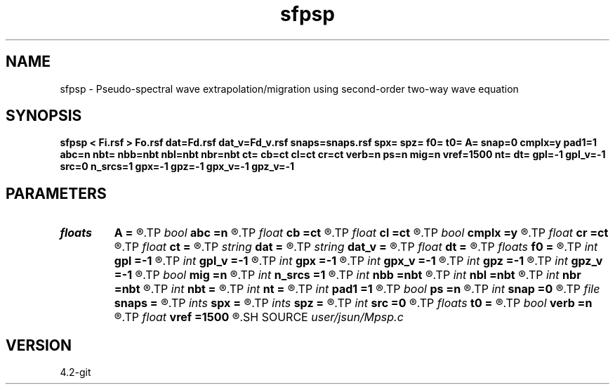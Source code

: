 .TH sfpsp 1  "APRIL 2023" Madagascar "Madagascar Manuals"
.SH NAME
sfpsp \- Pseudo-spectral wave extrapolation/migration using second-order two-way wave equation 
.SH SYNOPSIS
.B sfpsp < Fi.rsf > Fo.rsf dat=Fd.rsf dat_v=Fd_v.rsf snaps=snaps.rsf spx= spz= f0= t0= A= snap=0 cmplx=y pad1=1 abc=n nbt= nbb=nbt nbl=nbt nbr=nbt ct= cb=ct cl=ct cr=ct verb=n ps=n mig=n vref=1500 nt= dt= gpl=-1 gpl_v=-1 src=0 n_srcs=1 gpx=-1 gpz=-1 gpx_v=-1 gpz_v=-1
.SH PARAMETERS
.PD 0
.TP
.I floats 
.B A
.B =
.R  	wavelet amplitude  [n_srcs]
.TP
.I bool   
.B abc
.B =n
.R  [y/n]	absorbing flag
.TP
.I float  
.B cb
.B =ct
.R  
.TP
.I float  
.B cl
.B =ct
.R  
.TP
.I bool   
.B cmplx
.B =y
.R  [y/n]	use complex fft
.TP
.I float  
.B cr
.B =ct
.R  
.TP
.I float  
.B ct
.B =
.R  
.TP
.I string 
.B dat
.B =
.R  	auxiliary input file name
.TP
.I string 
.B dat_v
.B =
.R  	auxiliary input file name
.TP
.I float  
.B dt
.B =
.R  
.TP
.I floats 
.B f0
.B =
.R  	wavelet peak freq  [n_srcs]
.TP
.I int    
.B gpl
.B =-1
.R  	geophone length
.TP
.I int    
.B gpl_v
.B =-1
.R  	geophone height
.TP
.I int    
.B gpx
.B =-1
.R  	geophone position x
.TP
.I int    
.B gpx_v
.B =-1
.R  	geophone position x
.TP
.I int    
.B gpz
.B =-1
.R  	geophone position z
.TP
.I int    
.B gpz_v
.B =-1
.R  	geophone position z
.TP
.I bool   
.B mig
.B =n
.R  [y/n]	use pseudo-spectral
.TP
.I int    
.B n_srcs
.B =1
.R  	source type
.TP
.I int    
.B nbb
.B =nbt
.R  
.TP
.I int    
.B nbl
.B =nbt
.R  
.TP
.I int    
.B nbr
.B =nbt
.R  
.TP
.I int    
.B nbt
.B =
.R  
.TP
.I int    
.B nt
.B =
.R  
.TP
.I int    
.B pad1
.B =1
.R  	padding factor on the first axis
.TP
.I bool   
.B ps
.B =n
.R  [y/n]	use pseudo-spectral
.TP
.I int    
.B snap
.B =0
.R  	interval for snapshots
.TP
.I file   
.B snaps
.B =
.R  	auxiliary output file name
.TP
.I ints   
.B spx
.B =
.R  	shot position x  [n_srcs]
.TP
.I ints   
.B spz
.B =
.R  	shot position z  [n_srcs]
.TP
.I int    
.B src
.B =0
.R  	source type
.TP
.I floats 
.B t0
.B =
.R  	wavelet time lag  [n_srcs]
.TP
.I bool   
.B verb
.B =n
.R  [y/n]	verbosity
.TP
.I float  
.B vref
.B =1500
.R  	reference velocity (default using water)
.SH SOURCE
.I user/jsun/Mpsp.c
.SH VERSION
4.2-git
